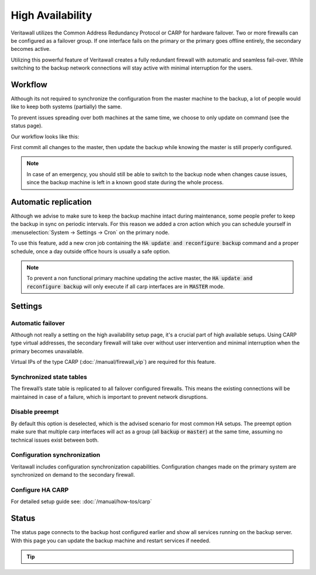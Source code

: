 =====================================
High Availability
=====================================
Veritawall utilizes the Common Address Redundancy Protocol or CARP for hardware
failover. Two or more firewalls can be configured as a failover group. If one
interface fails  on the primary or the primary goes offline entirely, the
secondary becomes active.

Utilizing this powerful feature of Veritawall creates a fully redundant firewall
with automatic and seamless fail-over. While switching to the backup network
connections will stay active with minimal interruption for the users.

.. image:: images/light_bulbs.png
    :width: 100%


-----------------------------
Workflow
-----------------------------

Although its not required to synchronize the configuration from the master machine to the backup, a lot of people
would like to keep both systems (partially) the same.

To prevent issues spreading over both machines at the same time, we choose to only update on command (see the status page).

Our workflow looks like this:

.. blockdiag::
   :desctable:

   blockdiag {
      update1 [label="Master\nUpdate 1"];
      update2 [label="Master\nUpdate 2"];
      updaten [label="Master\nUpdate N"];
      sync [label="Synchronize\nBackup"];
      update1 -> update2 ;
      update2 -> updaten [label=".."];
      updaten -> sync;
   }

First commit all changes to the master, then update the backup while knowing the master is still properly configured.

.. Note::

    In case of an emergency, you should still be able to switch to the backup node when changes cause issues, since
    the backup machine is left in a known good state during the whole process.


-----------------------------
Automatic replication
-----------------------------

Although we advise to make sure to keep the backup machine intact during maintenance, some people prefer to keep
the backup in sync on periodic intervals. For this reason we added a cron action which you can schedule yourself
in :menuselection:`System -> Settings -> Cron` on the primary node.

To use this feature, add a new cron job containing the :code:`HA update and reconfigure backup` command and a
proper schedule, once a day outside office hours is usually a safe option.

.. Note::

    To prevent a non functional primary machine updating the active master, the :code:`HA update and reconfigure backup`
    will only execute if all carp interfaces are in :code:`MASTER` mode.


-----------------------------
Settings
-----------------------------

............................
Automatic failover
............................

Although not really a setting on the high availability setup page, it's a crucial part of high available setups.
Using CARP type virtual addresses, the secondary firewall will take over without user intervention and minimal
interruption when the primary becomes unavailable.

Virtual IPs of the type CARP (:doc:`/manual/firewall_vip`) are required for this feature.

............................
Synchronized state tables
............................

The firewall’s state table is replicated to all failover configured firewalls.
This means the existing connections will be maintained in case of a failure,
which is important to prevent network disruptions.

............................
Disable preempt
............................

By default this option is deselected, which is the advised scenario for most common HA setups.
The preempt option make sure that multiple carp interfaces will act as a group (all :code:`backup` or :code:`master`)
at the same time, assuming no technical issues exist between both.

.................................
Configuration synchronization
.................................

Veritawall includes configuration synchronization capabilities. Configuration
changes made on the primary system are synchronized on demand to the secondary firewall.


............................
Configure HA CARP
............................

For detailed setup guide see: :doc:`/manual/how-tos/carp`


-----------------------------
Status
-----------------------------

The status page connects to the backup host configured earlier and show all services running on the backup server.
With this page you can update the backup machine and restart services if needed.


.. Tip::

    .. raw:: html

         Use the refresh <i class="fa fa-refresh fa-fw"></i> button to update the backup node and restart all services at once.

